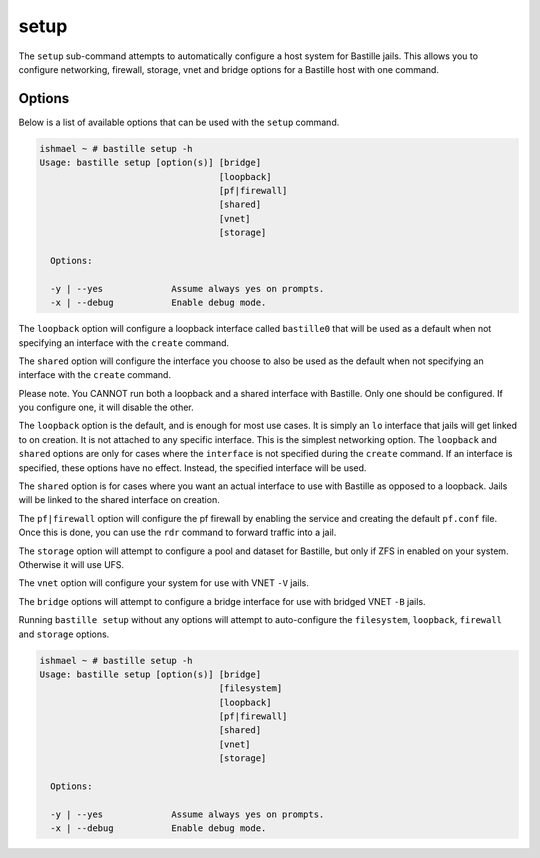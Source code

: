setup
=====

The ``setup`` sub-command attempts to automatically configure a host system for
Bastille jails. This allows you to configure networking, firewall, storage, vnet
and bridge options for a Bastille host with one command.

Options
-------

Below is a list of available options that can be used with the ``setup`` command.

.. code-block:: shell

  ishmael ~ # bastille setup -h
  Usage: bastille setup [option(s)] [bridge]
                                    [loopback]
                                    [pf|firewall]
                                    [shared]
                                    [vnet]
                                    [storage]
	
    Options:

    -y | --yes             Assume always yes on prompts.
    -x | --debug           Enable debug mode.

The ``loopback`` option will configure a loopback interface called ``bastille0``
that will be used as a default when not specifying an interface with the
``create`` command.

The ``shared`` option will configure the interface you choose to also be used as
the default when not specifying an interface with the ``create`` command.

Please note. You CANNOT run both a loopback and a shared interface with Bastille.
Only one should be configured. If you configure one, it will disable the other.

The ``loopback`` option is the default, and is enough for most use cases. It is
simply an ``lo`` interface that jails will get linked to on creation. It is not
attached to any specific interface. This is the simplest networking option. The
``loopback`` and ``shared`` options are only for cases where the ``interface``
is not specified during the ``create`` command. If an interface is specified,
these options have no effect. Instead, the specified interface will be used.

The ``shared`` option is for cases where you want an actual interface to use with
Bastille as opposed to a loopback. Jails will be linked to the shared interface
on creation.

The ``pf|firewall`` option will configure the pf firewall by enabling the service
and creating the default ``pf.conf`` file. Once this is done, you can use the
``rdr`` command to forward traffic into a jail.

The ``storage`` option will attempt to configure a pool and dataset for Bastille,
but only if ZFS in enabled on your system. Otherwise it will use UFS.

The ``vnet`` option will configure your system for use with VNET ``-V`` jails.

The ``bridge`` options will attempt to configure a bridge interface for use with
bridged VNET ``-B`` jails.

Running ``bastille setup`` without any options will attempt to auto-configure the
``filesystem``, ``loopback``, ``firewall`` and ``storage`` options.

.. code-block:: shell

  ishmael ~ # bastille setup -h
  Usage: bastille setup [option(s)] [bridge]
                                    [filesystem]
                                    [loopback]
                                    [pf|firewall]
                                    [shared]
                                    [vnet]
                                    [storage]
	
    Options:

    -y | --yes             Assume always yes on prompts.
    -x | --debug           Enable debug mode.
